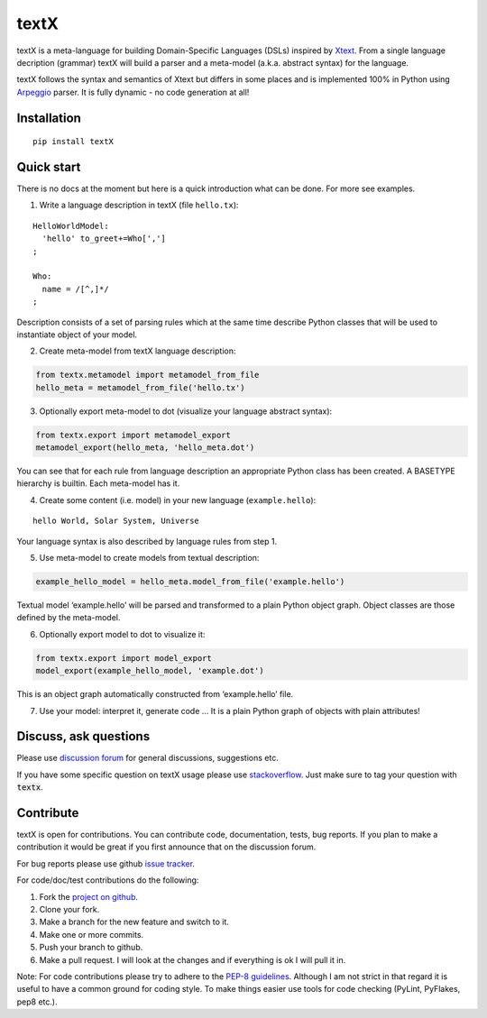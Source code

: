 textX
=====

textX is a meta-language for building Domain-Specific Languages (DSLs) inspired by `Xtext`_.
From a single language decription (grammar) textX will build a parser and a meta-model (a.k.a. abstract syntax) for the language.

textX follows the syntax and semantics of Xtext but differs in some places and is
implemented 100% in Python using `Arpeggio`_ parser.
It is fully dynamic - no code generation at all!

Installation
------------

::

    pip install textX

Quick start
-----------

There is no docs at the moment but here is a quick introduction what can
be done. For more see examples.

1. Write a language description in textX (file ``hello.tx``):

::

  HelloWorldModel:
    'hello' to_greet+=Who[',']
  ;

  Who:
    name = /[^,]*/
  ;

Description consists of a set of parsing rules which at the same time
describe Python classes that will be used to instantiate object of your model.

2. Create meta-model from textX language description:

.. code:: python

  from textx.metamodel import metamodel_from_file
  hello_meta = metamodel_from_file('hello.tx')

3. Optionally export meta-model to dot (visualize your language abstract syntax):

.. code:: python

  from textx.export import metamodel_export
  metamodel_export(hello_meta, 'hello_meta.dot')

|hello_meta.dot|

You can see that for each rule from language description an appropriate
Python class has been created. A BASETYPE hierarchy is builtin. Each
meta-model has it.

4. Create some content (i.e. model) in your new language (``example.hello``):

::

  hello World, Solar System, Universe

Your language syntax is also described by language rules from step 1.

5. Use meta-model to create models from textual description:

.. code:: python

  example_hello_model = hello_meta.model_from_file('example.hello')

Textual model ‘example.hello’ will be parsed and transformed to a plain
Python object graph. Object classes are those defined by the meta-model.

6. Optionally export model to dot to visualize it:

.. code:: python

  from textx.export import model_export
  model_export(example_hello_model, 'example.dot')

|example.dot|

This is an object graph automatically constructed from ‘example.hello’
file.

7. Use your model: interpret it, generate code … It is a plain Python
   graph of objects with plain attributes!

.. _Arpeggio: https://github.com/igordejanovic/Arpeggio
.. _Xtext: http://www.eclipse.org/Xtext/

.. |hello_meta.dot| image:: https://raw.githubusercontent.com/igordejanovic/textX/master/examples/hello_world/hello_meta.dot.png
.. |example.dot| image:: https://raw.githubusercontent.com/igordejanovic/textX/master/examples/hello_world/example.dot.png


Discuss, ask questions
----------------------
Please use `discussion forum`_ for general discussions, suggestions etc.

If you have some specific question on textX usage please use `stackoverflow`_.
Just make sure to tag your question with :code:`textx`.

Contribute
----------
textX is open for contributions. You can contribute code, documentation, tests, bug reports.
If you plan to make a contribution it would be great if you first announce that on the discussion forum.

For bug reports please use github `issue tracker`_.

For code/doc/test contributions do the following:

#. Fork the `project on github`_.
#. Clone your fork.
#. Make a branch for the new feature and switch to it.
#. Make one or more commits.
#. Push your branch to github.
#. Make a pull request. I will look at the changes and if everything is ok I will pull it in.

Note: For code contributions please try to adhere to the `PEP-8 guidelines`_. Although I am not strict in that regard it is useful to have a common ground for coding style. To make things easier use tools for code checking (PyLint, PyFlakes, pep8 etc.).


.. _discussion forum: https://groups.google.com/forum/?hl=en#!forum/textx-talk
.. _stackoverflow: http://stackoverflow.com/
.. _project on github: https://github.com/igordejanovic/textx/
.. _PEP-8 guidelines: http://legacy.python.org/dev/peps/pep-0008/
.. _issue tracker: https://github.com/igordejanovic/textx/issues/


